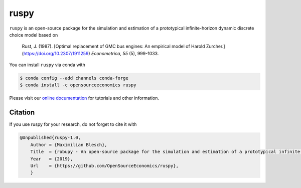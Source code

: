ruspy
======

.. image:: https://readthedocs.org/projects/ruspy/badge/?version=latest
    :target: https://ruspy.readthedocs.io/en/latest/?badge=latest

.. image:: https://img.shields.io/badge/License-MIT-yellow.svg
    :target: https://opensource.org/licenses/MIT

.. image:: https://github.com/OpenSourceEconomics/ruspy/workflows/Continuous%20Integration%20Workflow/badge.svg
    :target: https://github.com/OpenSourceEconomics/ruspy/actions

.. image:: https://codecov.io/gh/OpenSourceEconomics/robupy/branch/master/graph/badge.svg
  :target: https://codecov.io/gh/OpenSourceEconomics/robupy

.. image:: https://img.shields.io/badge/code%20style-black-000000.svg
    :target: https://github.com/psf/black

``ruspy`` is an open-source package for the simulation and estimation of a prototypical
infinite-horizon dynamic discrete choice model based on

    Rust, J. (1987). [Optimal replacement of GMC bus engines: An empirical model of Harold Zurcher.](https://doi.org/10.2307/1911259) *Econometrica, 55* (5), 999-1033.

You can install ``ruspy`` via conda with

.. code-block:: bash

    $ conda config --add channels conda-forge
    $ conda install -c opensourceeconomics ruspy

Please visit our `online documentation <https://ruspy.readthedocs.io/>`_ for
tutorials and other information.


Citation
--------

If you use ruspy for your research, do not forget to cite it with

.. code-block:: bash

    @Unpublished{ruspy-1.0,
        Author = {Maximilian Blesch},
        Title  = {robupy - An open-source package for the simulation and estimation of a prototypical infinite-horizon dynamic discrete choice model based on Rust (1987)},
        Year   = {2019},
        Url    = {https://github.com/OpenSourceEconomics/ruspy},
        }
